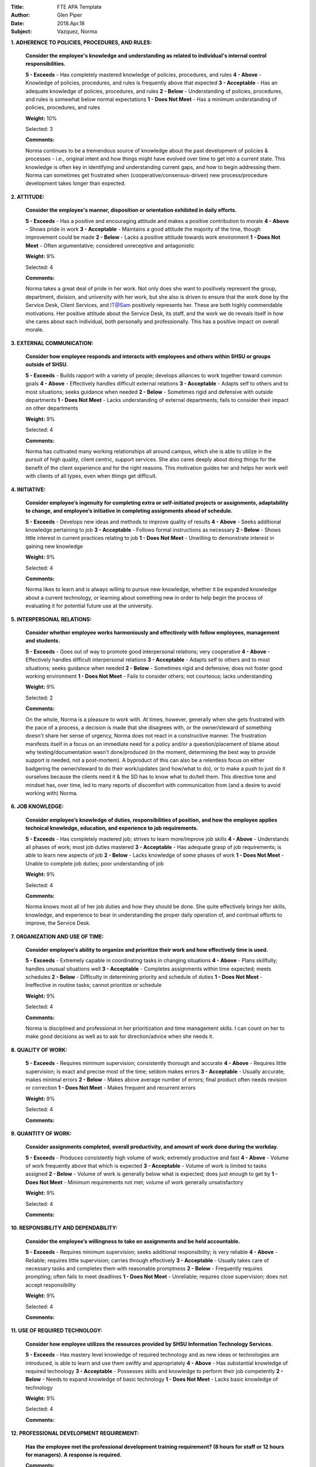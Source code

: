 :Title: FTE APA Template
:Author: Glen Piper
:Date: 2018.Apr.18
:Subject: Vazquez, Norma
.. (This is a template for drafting the 2018 APAs for the Service Desk)


**1. ADHERENCE TO POLICIES, PROCEDURES, AND RULES:**

    **Consider the employee's knowledge and understanding as related to individual's internal control responsibilities.**

    **5 - Exceeds** -  Has completely mastered knowledge of policies, procedures, and rules
    **4 - Above** - Knowledge of policies, procedures, and rules is frequently above that expected
    **3 - Acceptable** - Has an adequate knowledge of policies, procedures, and rules
    **2 - Below** - Understanding of policies, procedures, and rules is somewhat below normal expectations
    **1 - Does Not Meet** - Has a minimum understanding of policies, procedures, and rules

    **Weight:** 10%

    Selected: 3

    **Comments:**

    Norma continues to be a tremendous source of knowledge about the past development of policies & processes - i.e., original intent and how things might have evolved over time to get into a current state. This knowledge is often key in identifying and understanding current gaps, and how to begin addressing them. Norma can sometimes get frustrated when (cooperative/consensus-driven) new process/procedure development takes longer than expected.


**2. ATTITUDE:**

    **Consider the employee's manner, disposition or orientation exhibited in daily efforts.**

    **5 - Exceeds** - Has a positive and encouraging attitude and makes a positive contribution to morale
    **4 - Above** - Shows pride in work
    **3 - Acceptable** - Maintains a good attitude the majority of the time, though improvement could be made
    **2 - Below** - Lacks a positive attitude towards work environment
    **1 - Does Not Meet** - Often argumentative; considered unreceptive and antagonistic

    **Weight:** 9%

    Selected: 4

    **Comments:**

    Norma takes a great deal of pride in her work. Not only does she want to positively represent the group, department, division, and university with her work, but she also is driven to ensure that the work done by the Service Desk, Client Services, and IT@Sam positively represents her. These are both highly commendable motivations. Her positive attitude about the Service Desk, its staff, and the work we do reveals itself in how she cares about each individual, both personally and professionally. This has a positive impact on overall morale.


**3. EXTERNAL COMMUNICATION:**

    **Consider how employee responds and interacts with employees and others within SHSU or groups outside of SHSU.**

    **5 - Exceeds** - Builds rapport with a variety of people; develops alliances to work together toward common goals
    **4 - Above** - Effectively handles difficult external relations
    **3 - Acceptable** - Adapts self to others and to most situations; seeks guidance when needed
    **2 - Below** - Sometimes rigid and defensive with outside departments
    **1 - Does Not Meet** - Lacks understanding of external departments; fails to consider their impact on other departments

    **Weight:** 9%

    Selected: 4

    **Comments:**

    Norma has cultivated many working relationships all around campus, which she is able to utilize in the pursuit of high quality, client centric, support services. She also cares deeply about doing things for the benefit of the client experience and for the right reasons. This motivation guides her and helps her work well with clients of all types, even when things get difficult.


**4. INITIATIVE:**

    **Consider employee’s ingenuity for completing extra or self-initiated projects or assignments, adaptability to change, and employee’s initiative in completing assignments ahead of schedule.**

    **5 - Exceeds** - Develops new ideas and methods to improve quality of results
    **4 - Above** - Seeks additional knowledge pertaining to job
    **3 - Acceptable** - Follows formal instructions as necessary
    **2 - Below** - Shows little interest in current practices relating to job
    **1 - Does Not Meet** - Unwilling to demonstrate interest in gaining new knowledge

    **Weight:** 9%

    Selected: 4

    **Comments:**

    Norma likes to learn and is always willing to pursue new knowledge, whether it be expanded knowledge about a current technology, or learning about something new in order to help begin the process of evaluating it for potential future use at the university.


**5. INTERPERSONAL RELATIONS:**

    **Consider whether employee works harmoniously and effectively with fellow employees, management and students.**

    **5 - Exceeds** - Goes out of way to promote good interpersonal relations; very cooperative
    **4 - Above** - Effectively handles difficult interpersonal relations
    **3 - Acceptable** - Adapts self to others and to most situations; seeks guidance when needed
    **2 - Below** - Sometimes rigid and defensive; does not foster good working environment
    **1 - Does Not Meet** - Fails to consider others; not courteous; lacks understanding

    **Weight:** 9%

    Selected: 2

    **Comments:**

    On the whole, Norma is a pleasure to work with. At times, however, generally when she gets frustrated with the pace of a process, a decision is made that she disagrees with, or the owner/steward of something doesn't share her sense of urgency, Norma does not react in a constructive manner. The frustration manifests itself in a focus on an immediate need for a policy and/or a question/placement of blame about why testing/documentation wasn't done/produced (in the moment, determining the best way to provide support is needed, not a post-mortem). A byproduct of this can also be a relentless focus on either badgering the owner/steward to do their work/updates (and how/what to do), or to make a push to just do it ourselves because the clients need it & the SD has to know what to do/tell them. This directive tone and mindset has, over time, led to many reports of discomfort with communication from (and a desire to avoid working with) Norma.


**6. JOB KNOWLEDGE:**

    **Consider employee’s knowledge of duties, responsibilities of position, and how the employee applies technical knowledge, education, and experience to job requirements.**

    **5 - Exceeds** - Has completely mastered job; strives to learn more/improve job skills
    **4 - Above** - Understands all phases of work; most job duties mastered
    **3 - Acceptable** - Has adequate grasp of job requirements; is able to learn new aspects of job
    **2 - Below** - Lacks knowledge of some phases of work
    **1 - Does Not Meet** - Unable to complete job duties; poor understanding of job

    **Weight:** 9%

    Selected: 4

    **Comments:**

    Norma knows most all of her job duties and how they should be done. She quite effectively brings her skills, knowledge, and experience to bear in understanding the proper daily operation of, and continual efforts to improve, the Service Desk.


**7. ORGANIZATION AND USE OF TIME:**

    **Consider employee’s ability to organize and prioritize their work and how effectively time is used.**

    **5 - Exceeds** - Extremely capable in coordinating tasks in changing situations
    **4 - Above** - Plans skillfully; handles unusual situations well
    **3 - Acceptable** - Completes assignments within time expected; meets schedules
    **2 - Below** - Difficulty in determining priority and schedule of duties
    **1 - Does Not Meet** - Ineffective in routine tasks; cannot prioritize or schedule

    **Weight:** 9%

    Selected: 4

    **Comments:**

    Norma is disciplined and professional in her prioritization and time management skills. I can count on her to make good decisions as well as to ask for direction/advice when she needs it.


**8. QUALITY OF WORK:**

    **5 - Exceeds** - Requires minimum supervision; consistently thorough and accurate
    **4 - Above** - Requires little supervision; is exact and precise most of the time; seldom makes errors
    **3 - Acceptable** - Usually accurate; makes minimal errors
    **2 - Below** - Makes above average number of errors; final product often needs revision or correction
    **1 - Does Not Meet** - Makes frequent and recurrent errors

    **Weight:** 9%

    Selected: 4

    **Comments:**




**9. QUANTITY OF WORK:**

    **Consider assignments completed, overall productivity, and amount of work done during the workday.**

    **5 - Exceeds** - Produces consistently high volume of work; extremely productive and fast
    **4 - Above** - Volume of work frequently above that which is expected
    **3 - Acceptable** - Volume of work is limited to tasks assigned
    **2 - Below** - Volume of work is generally below what is expected; does just enough to get by
    **1 - Does Not Meet** - Minimum requirements not met; volume of work generally unsatisfactory

    **Weight:** 9%

    Selected: 4

    **Comments:**



**10. RESPONSIBILITY AND DEPENDABILITY:**

    **Consider the employee’s willingness to take on assignments and be held accountable.**

    **5 - Exceeds** - Requires minimum supervision; seeks additional responsibility; is very reliable
    **4 - Above** - Reliable; requires little supervision; carries through effectively
    **3 - Acceptable** - Usually takes care of necessary tasks and completes them with reasonable promptness
    **2 - Below** - Frequently requires prompting; often fails to meet deadlines
    **1 - Does Not Meet** - Unreliable; requires close supervision; does not accept responsibility

    **Weight:** 9%

    Selected: 4

    **Comments:**



**11. USE OF REQUIRED TECHNOLOGY:**

    **Consider how employee utilizes the resources provided by SHSU Information Technology Services.**

    **5 - Exceeds** - Has mastery level knowledge of required technology and as new ideas or technologies are introduced, is able to learn and use them swiftly and appropriately
    **4 - Above** - Has substantial knowledge of required technology
    **3 - Acceptable** - Possesses skills and knowledge to perform their job competently
    **2 - Below** - Needs to expand knowledge of basic technology
    **1 - Does Not Meet** - Lacks basic knowledge of technology

    **Weight:** 9%

    Selected: 4

    **Comments:**



**12. PROFESSIONAL DEVELOPMENT REQUIREMENT:**

    **Has the employee met the professional development training requirement? (8 hours for staff or 12 hours for managers). A response is required.**

    **Comments:**

    Norma has met this requirement.


**13. PERFORMANCE STRENGTHS:**

    **Please highlight the employee's performance strengths in the section provided. Provide short, bullet-style comments for discussion during the employee conference.**

    **Comments:**



**14. AREAS FOR IMPROVEMENT:**

    **Please highlight the employee's areas for improvement in the section provided. Provide short, bullet-style comments for discussion during the employee conference.**

    **Comments:**



